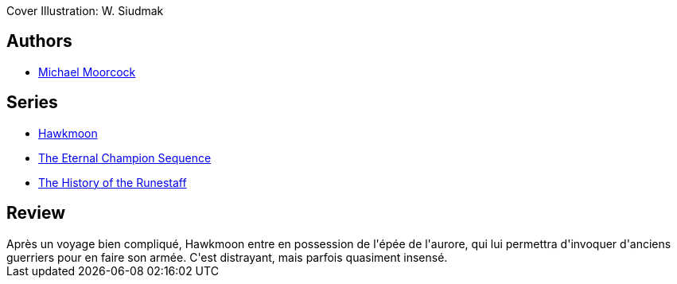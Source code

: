 :jbake-type: post
:jbake-status: published
:jbake-title: L'Épée de l'aurore
:jbake-tags:  combat, fantasy, voyage,_année_2020,_mois_juil.,_note_3,rayon-imaginaire,read
:jbake-date: 2020-07-21
:jbake-depth: ../../
:jbake-uri: goodreads/books/9782266028967.adoc
:jbake-bigImage: https://i.gr-assets.com/images/S/compressed.photo.goodreads.com/books/1329527158l/13489696._SY160_.jpg
:jbake-smallImage: https://i.gr-assets.com/images/S/compressed.photo.goodreads.com/books/1329527158l/13489696._SY75_.jpg
:jbake-source: https://www.goodreads.com/book/show/13489696
:jbake-style: goodreads goodreads-book

++++
<div class="book-description">
Cover Illustration: W. Siudmak
</div>
++++


## Authors
* link:../authors/16939.html[Michael Moorcock]

## Series
* link:../series/Hawkmoon.html[Hawkmoon]
* link:../series/The_Eternal_Champion_Sequence.html[The Eternal Champion Sequence]
* link:../series/The_History_of_the_Runestaff.html[The History of the Runestaff]

## Review

++++
Après un voyage bien compliqué, Hawkmoon entre en possession de l'épée de l'aurore, qui lui permettra d'invoquer d'anciens guerriers pour en faire son armée. C'est distrayant, mais parfois quasiment insensé. 
++++